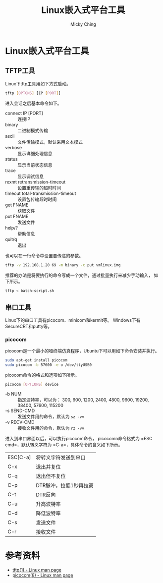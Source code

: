 #+TITLE: Linux嵌入式平台工具
#+AUTHOR: Micky Ching
#+OPTIONS: H:4 ^:nil
#+LATEX_CLASS: latex-doc
#+PAGE_TAGS: linux tftp serial

* Linux嵌入式平台工具
** TFTP工具
#+HTML: <!--abstract-begin-->
Linux下tftp工具用如下方式启动。
#+BEGIN_SRC sh
tftp [OPTONS] [IP [PORT]]
#+END_SRC

进入会话之后基本命令如下。
- connect IP [PORT] :: 连接IP
- binary :: 二进制模式传输
- ascii :: 文件传输模式，默认采用文本模式
- verbose :: 显示详细处理信息
- status :: 显示当前状态信息
- trace :: 显示调试信息
- rexmt retransmission-timeout :: 设置重传输的超时时间
- timeout total-transmission-timeout :: 设置包传输超时时间
- get FNAME :: 获取文件
- put FNAME :: 发送文件
- help/? :: 帮助信息
- quit/q :: 退出
#+HTML: <!--abstract-end-->

也可以在一行命令中设置要传递的参数。
#+BEGIN_SRC sh
tftp -v 192.168.1.20 69 -m binary -c put vmlinux.img
#+END_SRC

推荐的办法是将要执行的命令写成一个文件，通过批量执行来减少手动输入，
如下所示。
#+BEGIN_SRC sh
tftp < batch-script.sh
#+END_SRC

** 串口工具
#+HTML: <!--abstract-begin-->
Linux下的串口工具有picocom、minicom和kermit等。
Windows下有SecureCRT和putty等。
#+HTML: <!--abstract-end-->

*** picocom
picocom是一个最小的哑终端仿真程序，Ubuntu下可以用如下命令安装并执行。
#+BEGIN_SRC sh
sudo apt-get install picocom
sudo picocom -b 57600 -e o /dev/ttyUSB0
#+END_SRC

picocom命令的格式和选项如下所示。
#+BEGIN_SRC sh
picocom [OPTIONS] device
#+END_SRC
- -b NUM :: 指定波特率，可以为：
     300, 600, 1200, 2400, 4800, 9600, 19200, 38400, 57600, 115200
- -s SEND-CMD :: 发送文件用的命令，默认为 =sz -vv=
- -v RECV-CMD :: 接收文件用的命令，默认为 =rz -vv=

进入到串口界面以后，可以执行picocom命令，
picocomn命令格式为 =ESC cmd=，默认转义字符为 =C-a=，具体命令的含义如下所示。
| ESC[C-a] | 将转义字符发送到串口   |
| C-x      | 退出并复位             |
| C-q      | 退出但不复位           |
| C-p      | DTR脉冲，拉低1秒再拉高 |
| C-t      | DTR反向                |
| C-u      | 升高波特率             |
| C-d      | 降低波特率             |
| C-s      | 发送文件               |
| C-r      | 接收文件               |

* 参考资料
- [[http://linux.die.net/man/1/tftp][tftp(1) - Linux man page]]
- [[http://linux.die.net/man/8/picocom][picocom(8) - Linux man page]]
